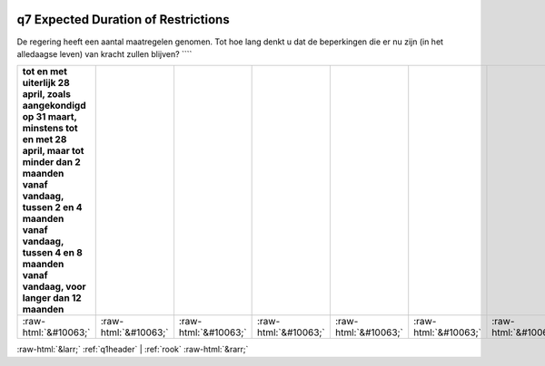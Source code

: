 .. _q7:

 
 .. role:: raw-html(raw) 
        :format: html 

q7 Expected Duration of Restrictions
====================================

De regering heeft een aantal maatregelen genomen. Tot hoe lang denkt u dat de
beperkingen die er nu zijn (in het alledaagse leven) van kracht zullen blijven? ````

.. csv-table::
   :delim: |
   :header: tot en met uiterlijk 28 april, zoals aangekondigd op 31 maart, minstens tot en met 28 april, maar tot minder dan 2 maanden vanaf vandaag, tussen 2 en 4 maanden vanaf vandaag, tussen 4 en 8 maanden vanaf vandaag, voor langer dan 12 maanden

           :raw-html:`&#10063;`|:raw-html:`&#10063;`|:raw-html:`&#10063;`|:raw-html:`&#10063;`|:raw-html:`&#10063;`|:raw-html:`&#10063;`|:raw-html:`&#10063;`

.. image:: ../_screenshots/q7.png


:raw-html:`&larr;` :ref:`q1header` | :ref:`rook` :raw-html:`&rarr;`
